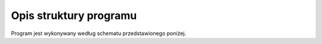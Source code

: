 =======================
Opis struktury programu
=======================

Program jest wykonywany według schematu przedstawionego poniżej.


